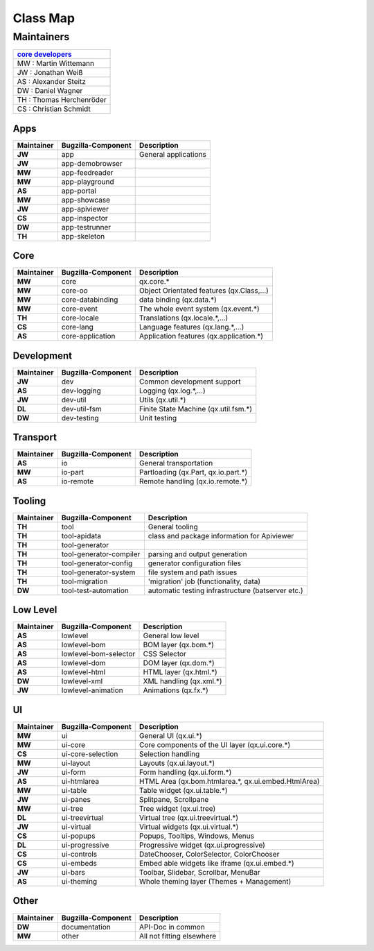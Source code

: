 .. _pages/classmap#class_map:

Class Map
*********

.. _pages/classmap#maintainers:

Maintainers
============

.. list-table::
   :header-rows: 1

   * - `core developers <http://qooxdoo.org/about/developers#core_developers>`_
   * - MW : Martin Wittemann
   * - JW : Jonathan Weiß
   * - AS : Alexander Steitz
   * - DW : Daniel Wagner
   * - TH : Thomas Herchenröder
   * - CS : Christian Schmidt

.. _pages/classmap#apps:

Apps
----

==========  ========================  ===========================================
Maintainer  Bugzilla-Component        Description                                  
==========  ========================  ===========================================
**JW**           app					         General applications 
**JW**           app-demobrowser
**MW**           app-feedreader 
**MW**           app-playground 
**AS**           app-portal     
**MW**           app-showcase  
**JW**           app-apiviewer  
**CS**           app-inspector  
**DW**           app-testrunner 
**TH**           app-skeleton   
==========  ========================  ===========================================

.. _pages/classmap#core:

Core
----

==========  ========================  ===========================================
Maintainer  Bugzilla-Component        Description                                  
==========  ========================  ===========================================
 **MW**             core               qx.core.*                                   
 **MW**             core-oo            Object Orientated features (qx.Class,...)   
 **MW**             core-databinding   data binding (qx.data.*)                    
 **MW**             core-event         The whole event system (qx.event.*)         
 **TH**             core-locale        Translations (qx.locale.*,...)              
 **CS**             core-lang          Language features (qx.lang.*,...)           
 **AS**             core-application   Application features (qx.application.*)     
==========  ========================  ===========================================

.. _pages/classmap#development:

Development
-----------

==========  =====================  ======================================
Maintainer  Bugzilla-Component     Description                             
==========  =====================  ======================================
 **JW**              dev            Common development support             
 **AS**              dev-logging    Logging (qx.log.*,...)                 
 **JW**              dev-util       Utils (qx.util.*)                      
 **DL**              dev-util-fsm   Finite State Machine (qx.util.fsm.*)   
 **DW**              dev-testing    Unit testing                           
==========  =====================  ======================================

.. _pages/classmap#transport:

Transport
---------

==========  ==================  =====================================
Maintainer  Bugzilla-Component  Description                            
==========  ==================  =====================================
 **AS**              io          General transportation                
 **MW**              io-part     Partloading (qx.Part, qx.io.part.*)   
 **AS**              io-remote   Remote handling (qx.io.remote.*)      
==========  ==================  =====================================

.. _pages/classmap#tooling:

Tooling
-------

==========  =========================  ===================================================
Maintainer  Bugzilla-Component         Description                                          
==========  =========================  ===================================================
 **TH**      tool                       General tooling                                     
 **TH**      tool-apidata               class and package information for Apiviewer         
 **TH**      tool-generator                                                                 
 **TH**      tool-generator-compiler    parsing and output generation                       
 **TH**      tool-generator-config      generator configuration files                       
 **TH**      tool-generator-system      file system and path issues                         
 **TH**      tool-migration             'migration' job (functionality, data)               
 **DW**      tool-test-automation       automatic testing infrastructure (batserver etc.)   
==========  =========================  ===================================================

.. _pages/classmap#low_level:

Low Level
---------

==========  ===============================  =========================
Maintainer  Bugzilla-Component               Description                
==========  ===============================  =========================
 **AS**              lowlevel                 General low level         
 **AS**              lowlevel-bom             BOM layer (qx.bom.*)      
 **AS**              lowlevel-bom-selector    CSS Selector              
 **AS**              lowlevel-dom             DOM layer (qx.dom.*)      
 **AS**              lowlevel-html            HTML layer (qx.html.*)    
 **DW**              lowlevel-xml             XML handling (qx.xml.*)   
 **JW**	             lowlevel-animation       Animations (qx.fx.*)      
==========  ===============================  =========================

.. _pages/classmap#ui:

UI
--

==========  ===========================  =====================================================
Maintainer  Bugzilla-Component           Description                                            
==========  ===========================  =====================================================
 **MW**              ui                   General UI (qx.ui.*)                                  
 **MW**              ui-core              Core components of the UI layer (qx.ui.core.*)        
 **CS**              ui-core-selection    Selection handling                                    
 **MW**              ui-layout            Layouts (qx.ui.layout.*)                              
 **JW**              ui-form              Form handling (qx.ui.form.*)                          
 **AS**              ui-htmlarea          HTML Area (qx.bom.htmlarea.*, qx.ui.embed.HtmlArea)   
 **MW**              ui-table             Table widget (qx.ui.table.*)                          
 **JW**              ui-panes             Splitpane, Scrollpane                                 
 **MW**              ui-tree              Tree widget (qx.ui.tree)                              
 **DL**              ui-treevirtual       Virtual tree (qx.ui.treevirtual.*)                    
 **JW**              ui-virtual           Virtual widgets (qx.ui.virtual.*)                     
 **CS**              ui-popups            Popups, Tooltips, Windows, Menus                      
 **DL**              ui-progressive       Progressive widget (qx.ui.progressive)                
 **CS**              ui-controls          DateChooser, ColorSelector, ColorChooser              
 **CS**              ui-embeds            Embed able widgets like iframe (qx.ui.embed.*)        
 **JW**              ui-bars              Toolbar, Slidebar, Scrollbar, MenuBar                 
 **AS**              ui-theming           Whole theming layer (Themes + Management)             
==========  ===========================  =====================================================

.. _pages/classmap#other:

Other
-----

==========  ===========================  =====================================================
Maintainer  Bugzilla-Component           Description                                            
==========  ===========================  =====================================================
 **DW**            documentation          API-Doc in common
 **MW**            other                  All not fitting elsewhere
==========  ===========================  =====================================================
